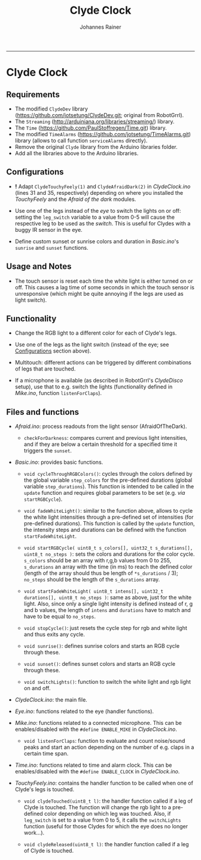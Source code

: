#+TITLE:Clyde Clock
#+AUTHOR: Johannes Rainer
#+email: johannes.rainer@i-med.ac.at
#+OPTIONS: ^:{}
#+PROPERTY: exports code
#+PROPERTY: session *R*
#+PROPERTY: noweb yes
#+PROPERTY: results output
#+PROPERTY: tangle yes
#+STARTUP: overview
#+INFOJS_OPT: view:t toc:t ltoc:t mouse:underline buttons:0 path:http://thomasf.github.io/solarized-css/org-info.min.js
#+HTML_HEAD: <link rel='stylesheet' type='text/css' href='http://thomasf.github.io/solarized-css/solarized-light.min.css' />
#+LATEX_HEADER: \usepackage[backend=bibtex,style=chem-rsc,hyperref=true]{biblatex}
#+LATEX_HEADER: \usepackage{parskip}
#+LATEX_HEADER: \usepackage{tabu}
#+LATEX_HEADER: \setlength{\textwidth}{17.0cm}
#+LATEX_HEADER: \setlength{\hoffset}{-2.5cm}
#+LATEX_HEADER: \setlength{\textheight}{22cm}
#+LATEX_HEADER: \setlength{\voffset}{-1.5cm}
#+LATEX_HEADER: \addbibresource{~/Documents/Unison/bib/references.bib}
# #+LATEX_HEADER: \usepackage{verbatim}
#+LATEX_HEADER: \usepackage{inconsolata}
#+LATEX_HEADER: \definecolor{lightgrey}{HTML}{F0F0F0}
#+LATEX_HEADER: \definecolor{solarizedlightbg}{HTML}{FCF4DC}
#+LATEX_HEADER: \makeatletter
# #+LATEX_HEADER: \def\verbatim@font{\scriptsize\ttfamily}
#+LATEX_HEADER: \makeatother
#+FILETAGS: :project:private:
-----

* Clyde Clock

** Requirements

# + The great =ClydeDev= library from RobotGrrl (https://github.com/RobotGrrl/ClydeDev.git).
+ The modified =ClydeDev= library (https://github.com/jotsetung/ClydeDev.git; original from RobotGrrl).
+ The =Streaming= (http://arduiniana.org/libraries/streaming/) library.
+ The =Time= (https://github.com/PaulStoffregen/Time.git) library.
+ The modified =TimeAlarms= (https://github.com/jotsetung/TimeAlarms.git) library (allows to call function =serviceAlarms= directly).
+ Remove the original =Clyde= library from the Arduino libraries folder.
+ Add all the libraries above to the Arduino libraries.

** Configurations<<Configurations>>

+ *!* Adapt =ClydeTouchyFeely(1)= and =ClydeAfraidDark(2)= in /ClydeClock.ino/ (lines 31 and 35, respectively) depending on where you installed the /TouchyFeely/ and the /Afraid of the dark/ modules.

+ Use one of the legs instead of the /eye/ to switch the lights on or off: setting the =leg_switch= variable to a value from 0-5 will cause the respective leg to be used as the /switch/. This is useful for Clydes with a buggy IR sensor in the eye.

+ Define custom sunset or sunrise colors and duration in /Basic.ino/'s =sunrise= and =sunset= functions.


** Usage and Notes

+ The touch sensor is reset each time the white light is either turned on or off. This causes a lag time of some seconds in which the touch sensor is unresponsive (which might be quite annoying if the legs are used as light switch).

** Functionality<<Functionality>>

+ Change the RGB light to a different color for each of Clyde's legs.

+ Use one of the legs as the light switch (instead of the eye; see [[Configurations]] section above).

+ Multitouch: different actions can be triggered by different combinations of legs that are touched.

+ If a microphone is available (as described in RobotGrrl's /ClydeDisco/ setup), use that to e.g. switch the lights (functionality defined in /Mike.ino/, function =listenForClaps=).


** Files and functions

+ /Afraid.ino/: process readouts from the light sensor (AfraidOfTheDark).

  - =checkForDarkness=: compares current and previous light intensities, and if they are below a certain threshold for a specified time it triggers the =sunset=.

+ /Basic.ino/: provides basic functions.

  - =void cycleThroughRGBColors()=: cycles through the colors defined by the global variable =step_colors= for the pre-defined durations (global variable =step_durations=). This function is intended to be called in the =update= function and requires global parameters to be set (e.g. /via/ =startRGBCycle=).

  - =void fadeWhiteLight()=: similar to the function above, allows to cycle the white light intensities through a pre-defined set of intensities (for pre-defined durations). This function is called by the =update= function, the intensity steps and durations can be defined with the function =startFadeWhiteLight=.

  - =void startRGBCycle( uint8_t s_colors[], uint32_t s_durations[], uint8_t no_steps )=: sets the colors and durations for the color cycle. =s_colors= should be an array with r,g,b values from 0 to 255, =s_durations= an array with the time (in ms) to reach the defined color (length of the array should thus be length of =*s_durations= / 3); =no_steps= should be the length of the =s_durations= array.

  - =void startFadeWhiteLight( uint8_t intens[], uint32_t durations[], uint8_t no_steps )=: same as above, just for the white light. Also, since only a single light intensity is defined instead of r, g and b values, the length of =intens= and =durations= have to match and have to be equal to =no_steps=.

  - =void stopCycle()=: just resets the cycle step for rgb and white light and thus exits any cycle.

  - =void sunrise()=: defines sunrise colors and starts an RGB cycle through these.

  - =void sunset()=: defines sunset colors and starts an RGB cycle through these.

  - =void switchLights()=: function to switch the white light and rgb light on and off.

+ /ClydeClock.ino/: the main file.

+ /Eye.ino/: functions related to the eye (handler functions).

+ /Mike.ino/: functions related to a connected microphone. This can be enables/disabled with the =#define ENABLE_MIKE= in /ClydeClock.ino/.

  - =void listenForClaps=: function to evaluate and count noise/sound peaks and start an action depending on the number of e.g. claps in a certain time span.

+ /Time.ino/: functions related to time and alarm clock. This can be enables/disabled with the =#define ENABLE_CLOCK= in /ClydeClock.ino/.

+ /TouchyFeely.ino/: contains the handler function to be called when one of Clyde's legs is touched.

  - =void clydeTouched(uint8_t l)=: the handler function called if a leg of Clyde is touched. The function will change the rgb light to a pre-defined color depending on which leg was touched. Also, if =leg_switch= is set to a value from 0 to 5, it calls the =switchLights= function (useful for those Clydes for which the eye does no longer work...).

  - =void clydeReleased(uint8_t l)=: the handler function called if a leg of Clyde is touched.

** TODOs							   :noexport:

*** TODO Write the =Time.ino= file.

- This should contain all time related stuff.

*** TODO Write the =Basic.ino= file [0/0].

- This should contain all basic and commonly used commands:
  - [X] a function to enable a timed color change similar to the sunset cycle of the original Clyde: =cycleThroughRGBColors=.
  - [ ] a similar function as above, just for HSI instead of RGB.
  - [ ] a function to fade the white light to a pre-defined intensity (in a pre-defined time period).

*** TODO Write the =ClydeClock.ino= file.

*** DONE Write the =Mike.ino= file
    CLOSED: [2014-10-27 Mon 19:29]
    - State "DONE"       from "TODO"       [2014-10-27 Mon 19:29]

Some functionality related to the microphone...

+ [X] Write a function that switches the light on and of with two claps.
+ [X] Check the functions that detect claps.


*** TODO Check functions:					   :noexport:

- [X] =cycleThroughRGBColors= and =startRGBCycle=.
- [X] =fadeWhiteLight= and =startFadeWhiteLight=.
- [X] =checkForSunset=: kind of OK; light intensities are however pretty low...

*** DONE Check the microphone functionality.
    CLOSED: [2014-10-27 Mon 19:29]
    - State "DONE"       from "TODO"       [2014-10-27 Mon 19:29]
*** TODO Check if setting the RELEASE_LEVEL to 0x0A helps preventing false positive touch detection.
*** TODO If above is not the case, just allow double touches!
